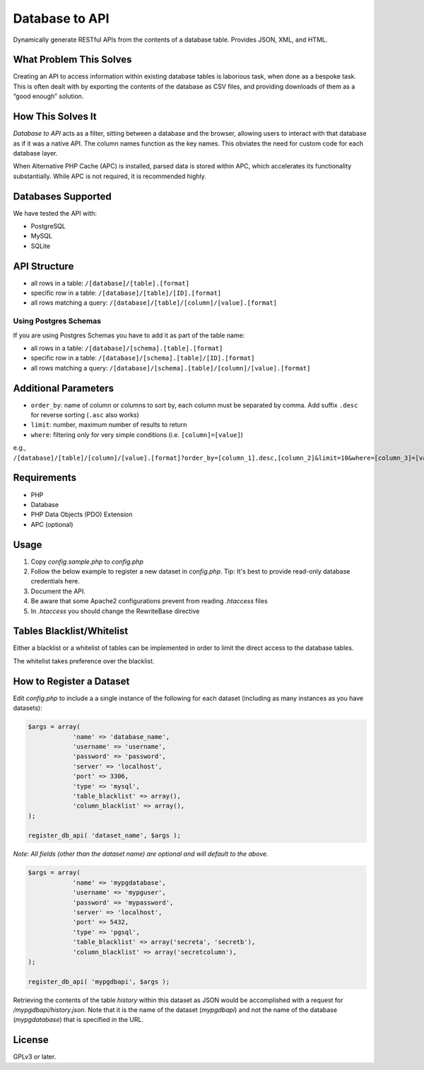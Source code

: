 Database to API
=======================

Dynamically generate RESTful APIs from the contents of a database table. Provides JSON, XML, and HTML.

What Problem This Solves
------------------------

Creating an API to access information within existing database tables is laborious task, when done as a bespoke task. This is often dealt with by exporting the contents of the database as CSV files, and providing downloads of them as a “good enough” solution.

How This Solves It
------------------

*Database to API* acts as a filter, sitting between a database and the browser, allowing users to interact with that database as if it was a native API. The column names function as the key names. This obviates the need for custom code for each database layer.

When Alternative PHP Cache (APC) is installed, parsed data is stored within APC, which accelerates  its functionality substantially. While APC is not required, it is recommended highly.


Databases Supported
-------------------

We have tested the API with:

* PostgreSQL
* MySQL
* SQLite

API Structure
-------------

* all rows in a table: ``/[database]/[table].[format]``
* specific row in a table: ``/[database]/[table]/[ID].[format]``
* all rows matching a query: ``/[database]/[table]/[column]/[value].[format]``

Using Postgres Schemas
~~~~~~~~~~~~~~~~~~~~~~

If you are using Postgres Schemas you have to add it as part of the table name:

* all rows in a table: ``/[database]/[schema].[table].[format]``
* specific row in a table: ``/[database]/[schema].[table]/[ID].[format]``
* all rows matching a query: ``/[database]/[schema].[table]/[column]/[value].[format]``

Additional Parameters
---------------------

* ``order_by``: name of column or columns to sort by, each column must be separated by comma. Add suffix ``.desc`` for reverse sorting (``.asc`` also works)
* ``limit``: number, maximum number of results to return
* ``where``: filtering only for very simple conditions (i.e. ``[column]=[value]``)

e.g., ``/[database]/[table]/[column]/[value].[format]?order_by=[column_1].desc,[column_2]&limit=10&where=[column_3]=[value_2]``

Requirements
------------

* PHP
* Database
* PHP Data Objects (PDO) Extension
* APC (optional)

Usage
-----

1. Copy *config.sample.php* to *config.php*
2. Follow the below example to register a new dataset in *config.php*. Tip: It's best to provide read-only database credentials here.
3. Document the API.
4. Be aware that some Apache2 configurations prevent from reading *.htaccess* files
5. In *.htaccess* you should change the RewriteBase directive

Tables Blacklist/Whitelist
---------------------------

Either a blacklist or a whitelist of tables can be implemented in order to limit the direct access to the database tables.

The whitelist takes preference over the blacklist.

How to Register a Dataset
-------------------------

Edit *config.php* to include a a single instance of the following for each dataset (including as many instances as you have datasets):

.. code:: php

    $args = array( 
                'name' => 'database_name',
                'username' => 'username',
                'password' => 'password',
                'server' => 'localhost',
                'port' => 3306,
                'type' => 'mysql',
                'table_blacklist' => array(),
                'column_blacklist' => array(),
    );

    register_db_api( 'dataset_name', $args );


*Note: All fields (other than the dataset name) are optional and will default to the above.*

.. code:: php

    $args = array( 
                'name' => 'mypgdatabase',
                'username' => 'mypguser',
                'password' => 'mypassword',
                'server' => 'localhost',
                'port' => 5432,
                'type' => 'pgsql',
                'table_blacklist' => array('secreta', 'secretb'),
                'column_blacklist' => array('secretcolumn'),
    );

    register_db_api( 'mypgdbapi', $args );

Retrieving the contents of the table *history* within this dataset as JSON would be accomplished with a request for */mypgdbapi/history.json*. Note that it is the name of the dataset (*mypgdbapi*) and not the name of the database (*mypgdatabase*) that is specified in the URL.

License
-------

GPLv3 or later.

